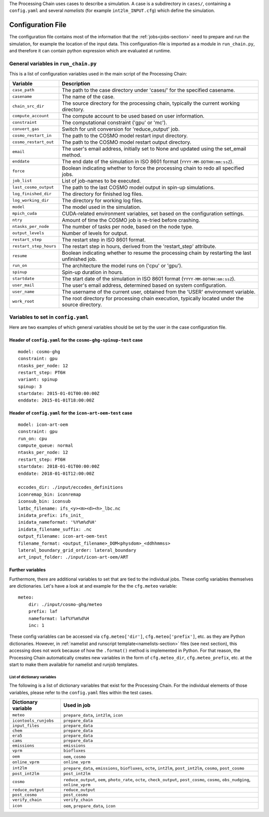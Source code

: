.. _config-section:

The Processing Chain uses cases to describe a simulation. A case is a
subdirectory in ``cases/``, containing a ``config.yaml`` and several
`namelists` (for example ``int2lm_INPUT.cfg``) which define the
simulation.

.. _config.yaml:

Configuration File
------------------

The configuration file contains most of the information that the :ref:`jobs<jobs-section>` need to prepare and run the simulation, for example the location of the input data.
This configuration-file is imported as a module in ``run_chain.py``, and therefore
it can contain python expression which are evaluated at runtime.

General variables in ``run_chain.py``
~~~~~~~~~~~~~~~~~~~~~~~~~~~~~~~~~~~~~

This is a list of configuration variables used in the main script of the Processing Chain:

+------------------------+------------------------------------------------------------------------+
| Variable               | Description                                                            |
+========================+========================================================================+
| ``case_path``          | The path to the case directory under 'cases/' for the specified        |
|                        | casename.                                                              |
+------------------------+------------------------------------------------------------------------+
| ``casename``           | The name of the case.                                                  |
+------------------------+------------------------------------------------------------------------+
| ``chain_src_dir``      | The source directory for the processing chain, typically the current   |
|                        | working directory.                                                     |
+------------------------+------------------------------------------------------------------------+
| ``compute_account``    | The compute account to be used based on user information.              |
+------------------------+------------------------------------------------------------------------+
| ``constraint``         | The computational constraint ('gpu' or 'mc').                          |
+------------------------+------------------------------------------------------------------------+
| ``convert_gas``        | Switch for unit conversion for 'reduce_output' job.                    |
+------------------------+------------------------------------------------------------------------+
| ``cosmo_restart_in``   | The path to the COSMO model restart input directory.                   |
+------------------------+------------------------------------------------------------------------+
| ``cosmo_restart_out``  | The path to the COSMO model restart output directory.                  |
+------------------------+------------------------------------------------------------------------+
| ``email``              | The user's email address, initially set to None and updated using the  |
|                        | set_email method.                                                      |
+------------------------+------------------------------------------------------------------------+
| ``enddate``            | The end date of the simulation in ISO 8601 format                      |
|                        | (``YYYY-MM-DDTHH:mm:ssZ``).                                            |
+------------------------+------------------------------------------------------------------------+
| ``force``              | Boolean indicating whether to force the processing chain to redo all   |
|                        | specified jobs.                                                        |
+------------------------+------------------------------------------------------------------------+
| ``job_list``           | List of job-names to be executed.                                      |
+------------------------+------------------------------------------------------------------------+
| ``last_cosmo_output``  | The path to the last COSMO model output in spin-up simulations.        |
+------------------------+------------------------------------------------------------------------+
| ``log_finished_dir``   | The directory for finished log files.                                  |
+------------------------+------------------------------------------------------------------------+
| ``log_working_dir``    | The directory for working log files.                                   |
+------------------------+------------------------------------------------------------------------+
| ``model``              | The model used in the simulation.                                      |
+------------------------+------------------------------------------------------------------------+
| ``mpich_cuda``         | CUDA-related environment variables, set based on the configuration     |
|                        | settings.                                                              |
+------------------------+------------------------------------------------------------------------+
| ``ntry``               | Amount of time the COSMO job is re-tried before crashing.              |
+------------------------+------------------------------------------------------------------------+
| ``ntasks_per_node``    | The number of tasks per node, based on the node type.                  |
+------------------------+------------------------------------------------------------------------+
| ``output_levels``      | Number of levels for output.                                           |
+------------------------+------------------------------------------------------------------------+
| ``restart_step``       | The restart step in ISO 8601 format.                                   |
+------------------------+------------------------------------------------------------------------+
| ``restart_step_hours`` | The restart step in hours, derived from the 'restart_step' attribute.  |
+------------------------+------------------------------------------------------------------------+
| ``resume``             | Boolean indicating whether to resume the processing chain by           |
|                        | restarting the last unfinished job.                                    |
+------------------------+------------------------------------------------------------------------+
| ``run_on``             | The architecture the model runs on ('cpu' or 'gpu').                   |
+------------------------+------------------------------------------------------------------------+
| ``spinup``             | Spin-up duration in hours.                                             |
+------------------------+------------------------------------------------------------------------+
| ``startdate``          | The start date of the simulation in ISO 8601 format                    |
|                        | (``YYYY-MM-DDTHH:mm:ssZ``).                                            |
+------------------------+------------------------------------------------------------------------+
| ``user_mail``          | The user's email address, determined based on system configuration.    |
+------------------------+------------------------------------------------------------------------+
| ``user_name``          | The username of the current user, obtained from the 'USER' environment |
|                        | variable.                                                              |
+------------------------+------------------------------------------------------------------------+
| ``work_root``          | The root directory for processing chain execution, typically located   |
|                        | under the source directory.                                            |
+------------------------+------------------------------------------------------------------------+


Variables to set in ``config.yaml``
~~~~~~~~~~~~~~~~~~~~~~~~~~~~~~~~~~~

Here are two examples of which general variables should be set by the user in the
case configuration file.

Header of ``config.yaml`` for the ``cosmo-ghg-spinup-test`` case
================================================================

::

    model: cosmo-ghg
    constraint: gpu
    ntasks_per_node: 12
    restart_step: PT6H
    variant: spinup
    spinup: 3
    startdate: 2015-01-01T00:00:00Z
    enddate: 2015-01-01T18:00:00Z

Header of ``config.yaml`` for the ``icon-art-oem-test`` case
============================================================

::

    model: icon-art-oem
    constraint: gpu
    run_on: cpu
    compute_queue: normal
    ntasks_per_node: 12
    restart_step: PT6H
    startdate: 2018-01-01T00:00:00Z
    enddate: 2018-01-01T12:00:00Z

    eccodes_dir: ./input/eccodes_definitions
    iconremap_bin: iconremap
    iconsub_bin: iconsub
    latbc_filename: ifs_<y><m><d><h>_lbc.nc
    inidata_prefix: ifs_init_
    inidata_nameformat: '%Y%m%d%H'
    inidata_filename_suffix: .nc
    output_filename: icon-art-oem-test
    filename_format: <output_filename>_DOM<physdom>_<ddhhmmss>
    lateral_boundary_grid_order: lateral_boundary
    art_input_folder: ./input/icon-art-oem/ART

Further variables
=================

Furthermore, there are additional variables to set that are tied to the individual jobs.
These config variables themselves are dictionaries. Let's have a look at and example
for the the ``cfg.meteo`` variable::

    meteo:
        dir: ./input/cosmo-ghg/meteo
        prefix: laf
        nameformat: laf%Y%m%d%H
        inc: 1

These config variables can be accessed via ``cfg.meteo['dir']``, ``cfg.meteo['prefix']``, etc.
as they are Python dictionaries. However, in :ref:`namelist and runscript template<namelists-section>` files
(see next section), this accessing does not work because of how the ``.format()`` method is implemented
in Python. For that reason, the Processing Chain automatically creates new variables in the form of
``cfg.meteo_dir``, ``cfg.meteo_prefix``, etc. at the start to make them available for namelist
and runjob templates.

List of dictionary variables
****************************

The following is a list of dictionary variables that exist for the Processing Chain.
For the individual elements of those variables, please refer to the ``config.yaml``
files within the test cases.

+------------------------+--------------------------------------------------------------------------------------------------------------------------------------+
| Dictionary variable    | Used in job                                                                                                                          |
+========================+======================================================================================================================================+
| ``meteo``              | ``prepare_data``, ``int2lm``, ``icon``                                                                                               |
+------------------------+--------------------------------------------------------------------------------------------------------------------------------------+
| ``icontools_runjobs``  | ``prepare_data``                                                                                                                     |
+------------------------+--------------------------------------------------------------------------------------------------------------------------------------+
| ``input_files``        | ``prepare_data``                                                                                                                     |
+------------------------+--------------------------------------------------------------------------------------------------------------------------------------+
| ``chem``               | ``prepare_data``                                                                                                                     |
+------------------------+--------------------------------------------------------------------------------------------------------------------------------------+
| ``era5``               | ``prepare_data``                                                                                                                     |
+------------------------+--------------------------------------------------------------------------------------------------------------------------------------+
| ``cams``               | ``prepare_data``                                                                                                                     |
+------------------------+--------------------------------------------------------------------------------------------------------------------------------------+
| ``emissions``          | ``emissions``                                                                                                                        |
+------------------------+--------------------------------------------------------------------------------------------------------------------------------------+
| ``vprm``               | ``biofluxes``                                                                                                                        |
+------------------------+--------------------------------------------------------------------------------------------------------------------------------------+
| ``oem``                | ``oem``, ``cosmo``                                                                                                                   |
+------------------------+--------------------------------------------------------------------------------------------------------------------------------------+
| ``online_vprm``        | ``online_vprm``                                                                                                                      |
+------------------------+--------------------------------------------------------------------------------------------------------------------------------------+
| ``int2lm``             | ``prepare_data``, ``emissions``, ``biofluxes``, ``octe``, ``int2lm``, ``post_int2lm``, ``cosmo``, ``post_cosmo``                     |
+------------------------+--------------------------------------------------------------------------------------------------------------------------------------+
| ``post_int2lm``        | ``post_int2lm``                                                                                                                      |
+------------------------+--------------------------------------------------------------------------------------------------------------------------------------+
| ``cosmo``              | ``reduce_output``, ``oem``, ``photo_rate``, ``octe``, ``check_output``, ``post_cosmo``, ``cosmo``, ``obs_nudging``, ``online_vprm``  |
+------------------------+--------------------------------------------------------------------------------------------------------------------------------------+
| ``reduce_output``      | ``reduce_output``                                                                                                                    |
+------------------------+--------------------------------------------------------------------------------------------------------------------------------------+
| ``post_cosmo``         | ``post_cosmo``                                                                                                                       |
+------------------------+--------------------------------------------------------------------------------------------------------------------------------------+
| ``verify_chain``       | ``verify_chain``                                                                                                                     |
+------------------------+--------------------------------------------------------------------------------------------------------------------------------------+
| ``icon``               | ``oem``, ``prepare_data``, ``icon``                                                                                                  |
+------------------------+--------------------------------------------------------------------------------------------------------------------------------------+
